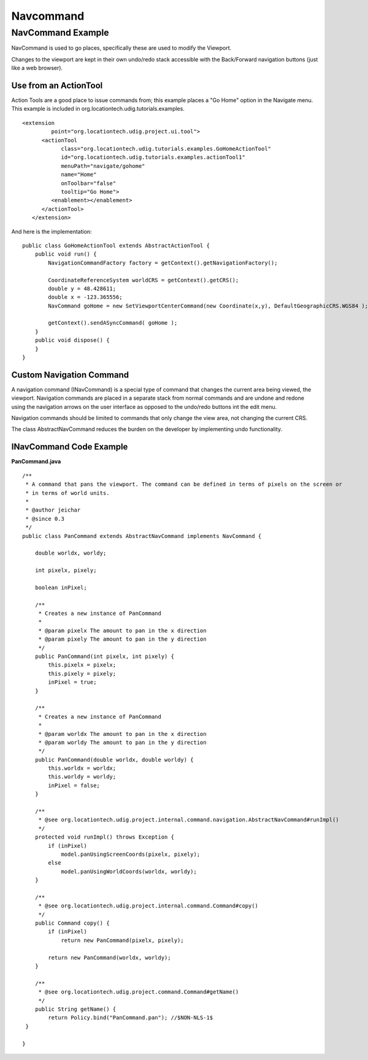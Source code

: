 Navcommand
##########

NavCommand Example
~~~~~~~~~~~~~~~~~~

NavCommand is used to go places, specifically these are used to modify the Viewport.

Changes to the viewport are kept in their own undo/redo stack accessible with the Back/Forward
navigation buttons (just like a web browser).

Use from an ActionTool
^^^^^^^^^^^^^^^^^^^^^^

Action Tools are a good place to issue commands from; this example places a "Go Home" option in the
Navigate menu. This example is included in org.locationtech.udig.tutorials.examples.

::

    <extension
             point="org.locationtech.udig.project.ui.tool">
          <actionTool
                class="org.locationtech.udig.tutorials.examples.GoHomeActionTool"
                id="org.locationtech.udig.tutorials.examples.actionTool1"
                menuPath="navigate/gohome"
                name="Home"
                onToolbar="false"
                tooltip="Go Home">
             <enablement></enablement>
          </actionTool>
       </extension>

And here is the implementation:

::

    public class GoHomeActionTool extends AbstractActionTool {
        public void run() {
            NavigationCommandFactory factory = getContext().getNavigationFactory();
            
            CoordinateReferenceSystem worldCRS = getContext().getCRS();
            double y = 48.428611;
            double x = -123.365556;
            NavCommand goHome = new SetViewportCenterCommand(new Coordinate(x,y), DefaultGeographicCRS.WGS84 );
                
            getContext().sendASyncCommand( goHome );
        }
        public void dispose() {
        }
    }

Custom Navigation Command
^^^^^^^^^^^^^^^^^^^^^^^^^

A navigation command (INavCommand) is a special type of command that changes the current area being
viewed, the viewport. Navigation commands are placed in a separate stack from normal commands and
are undone and redone using the navigation arrows on the user interface as opposed to the undo/redo
buttons int the edit menu.

Navigation commands should be limited to commands that only change the view area, not changing the
current CRS.

The class AbstractNavCommand reduces the burden on the developer by implementing undo functionality.

INavCommand Code Example
^^^^^^^^^^^^^^^^^^^^^^^^

**PanCommand.java**

::

    /**
     * A command that pans the viewport. The command can be defined in terms of pixels on the screen or
     * in terms of world units.
     * 
     * @author jeichar
     * @since 0.3
     */
    public class PanCommand extends AbstractNavCommand implements NavCommand {

        double worldx, worldy;

        int pixelx, pixely;

        boolean inPixel;

        /**
         * Creates a new instance of PanCommand
         * 
         * @param pixelx The amount to pan in the x direction
         * @param pixely The amount to pan in the y direction
         */
        public PanCommand(int pixelx, int pixely) {
            this.pixelx = pixelx;
            this.pixely = pixely;
            inPixel = true;
        }

        /**
         * Creates a new instance of PanCommand
         * 
         * @param worldx The amount to pan in the x direction
         * @param worldy The amount to pan in the y direction
         */
        public PanCommand(double worldx, double worldy) {
            this.worldx = worldx;
            this.worldy = worldy;
            inPixel = false;
        }

        /**
         * @see org.locationtech.udig.project.internal.command.navigation.AbstractNavCommand#runImpl()
         */
        protected void runImpl() throws Exception {
            if (inPixel)
                model.panUsingScreenCoords(pixelx, pixely);
            else
                model.panUsingWorldCoords(worldx, worldy);
        }

        /**
         * @see org.locationtech.udig.project.internal.command.Command#copy()
         */
        public Command copy() {
            if (inPixel)
                return new PanCommand(pixelx, pixely);

            return new PanCommand(worldx, worldy);
        }

        /**
         * @see org.locationtech.udig.project.command.Command#getName()
         */
        public String getName() {
            return Policy.bind("PanCommand.pan"); //$NON-NLS-1$
     }

    }

